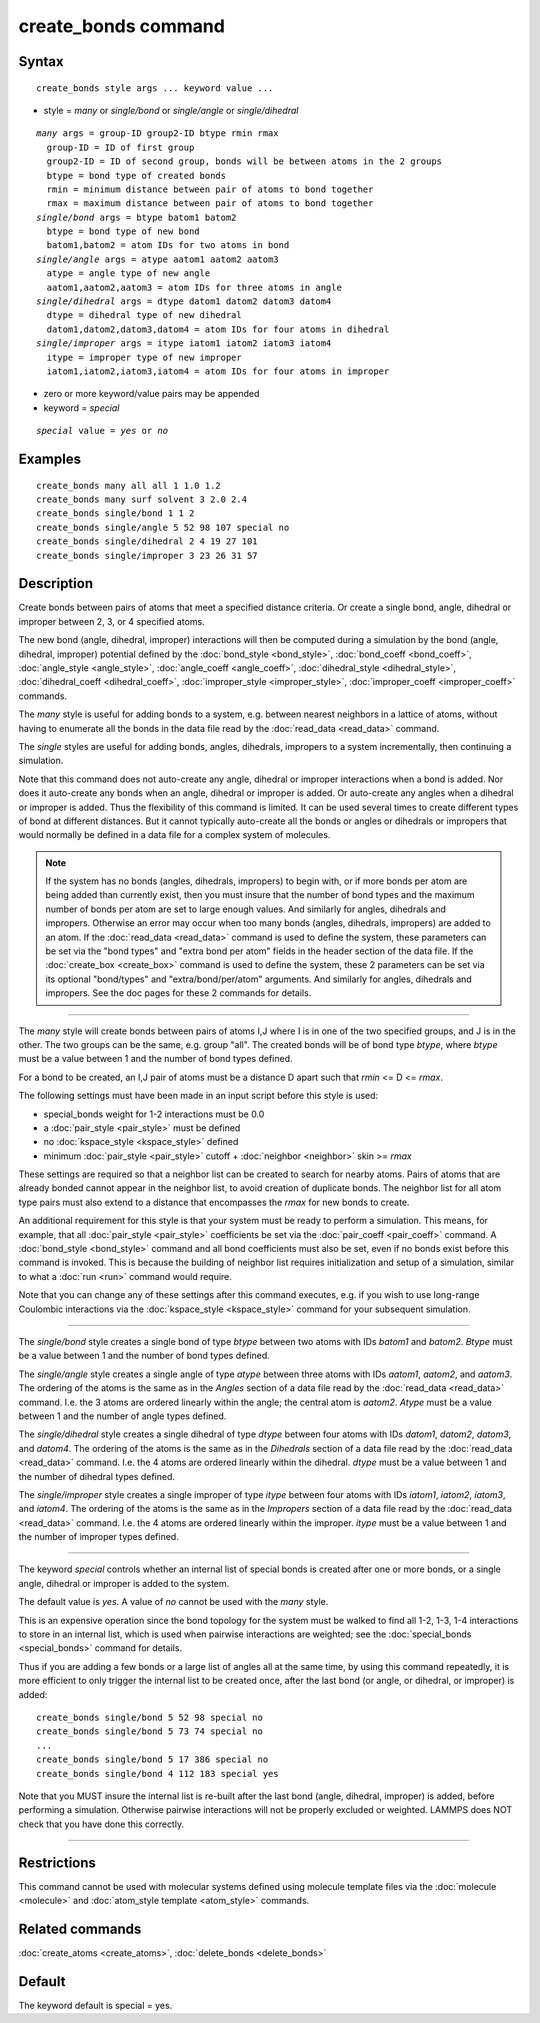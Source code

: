 .. index:: create\_bonds

create\_bonds command
=====================

Syntax
""""""


.. parsed-literal::

   create_bonds style args ... keyword value ...

* style = *many* or *single/bond* or *single/angle* or *single/dihedral*


.. parsed-literal::

     *many* args = group-ID group2-ID btype rmin rmax
       group-ID = ID of first group
       group2-ID = ID of second group, bonds will be between atoms in the 2 groups
       btype = bond type of created bonds
       rmin = minimum distance between pair of atoms to bond together
       rmax = maximum distance between pair of atoms to bond together
     *single/bond* args = btype batom1 batom2
       btype = bond type of new bond
       batom1,batom2 = atom IDs for two atoms in bond
     *single/angle* args = atype aatom1 aatom2 aatom3
       atype = angle type of new angle
       aatom1,aatom2,aatom3 = atom IDs for three atoms in angle
     *single/dihedral* args = dtype datom1 datom2 datom3 datom4
       dtype = dihedral type of new dihedral
       datom1,datom2,datom3,datom4 = atom IDs for four atoms in dihedral
     *single/improper* args = itype iatom1 iatom2 iatom3 iatom4
       itype = improper type of new improper
       iatom1,iatom2,iatom3,iatom4 = atom IDs for four atoms in improper

* zero or more keyword/value pairs may be appended
* keyword = *special*

.. parsed-literal::

     *special* value = *yes* or *no*



Examples
""""""""


.. parsed-literal::

   create_bonds many all all 1 1.0 1.2
   create_bonds many surf solvent 3 2.0 2.4
   create_bonds single/bond 1 1 2
   create_bonds single/angle 5 52 98 107 special no
   create_bonds single/dihedral 2 4 19 27 101
   create_bonds single/improper 3 23 26 31 57

Description
"""""""""""

Create bonds between pairs of atoms that meet a specified distance
criteria.  Or create a single bond, angle, dihedral or improper between 2, 3,
or 4 specified atoms.

The new bond (angle, dihedral, improper) interactions will then be computed
during a simulation by the bond (angle, dihedral, improper) potential defined by
the :doc:`bond_style <bond_style>`, :doc:`bond_coeff <bond_coeff>`,
:doc:`angle_style <angle_style>`, :doc:`angle_coeff <angle_coeff>`,
:doc:`dihedral_style <dihedral_style>`,
:doc:`dihedral_coeff <dihedral_coeff>`, :doc:`improper_style <improper_style>`,
:doc:`improper_coeff <improper_coeff>` commands.

The *many* style is useful for adding bonds to a system, e.g. between
nearest neighbors in a lattice of atoms, without having to enumerate
all the bonds in the data file read by the :doc:`read_data <read_data>`
command.

The *single* styles are useful for adding bonds, angles, dihedrals, impropers
to a system incrementally, then continuing a simulation.

Note that this command does not auto-create any angle, dihedral or improper
interactions when a bond is added.  Nor does it auto-create any bonds
when an angle, dihedral or improper is added.  Or auto-create any angles when a
dihedral or improper is added.  Thus the flexibility of this command is limited.
It can be used several times to create different types of bond at
different distances.  But it cannot typically auto-create all the
bonds or angles or dihedrals or impropers that would normally be defined in a
data file for a complex system of molecules.

.. note::

   If the system has no bonds (angles, dihedrals, impropers) to begin with,
   or if more bonds per atom are being added than currently exist, then you
   must insure that the number of bond types and the maximum number of
   bonds per atom are set to large enough values.  And similarly for
   angles, dihedrals and impropers.  Otherwise an error may occur when too many
   bonds (angles, dihedrals, impropers) are added to an atom.  If the
   :doc:`read_data <read_data>` command is used to define the system, these
   parameters can be set via the "bond types" and "extra bond per atom"
   fields in the header section of the data file.  If the
   :doc:`create_box <create_box>` command is used to define the system,
   these 2 parameters can be set via its optional "bond/types" and
   "extra/bond/per/atom" arguments.  And similarly for angles, dihedrals and
   impropers.  See the doc pages for these 2 commands for details.


----------


The *many* style will create bonds between pairs of atoms I,J where I
is in one of the two specified groups, and J is in the other.  The two
groups can be the same, e.g. group "all".  The created bonds will be
of bond type *btype*\ , where *btype* must be a value between 1 and the
number of bond types defined.

For a bond to be created, an I,J pair of atoms must be a distance D
apart such that *rmin* <= D <= *rmax*\ .

The following settings must have been made in an input script before
this style is used:

* special\_bonds weight for 1-2 interactions must be 0.0
* a :doc:`pair_style <pair_style>` must be defined
* no :doc:`kspace_style <kspace_style>` defined
* minimum :doc:`pair_style <pair_style>` cutoff + :doc:`neighbor <neighbor>` skin >= *rmax*

These settings are required so that a neighbor list can be created to
search for nearby atoms.  Pairs of atoms that are already bonded
cannot appear in the neighbor list, to avoid creation of duplicate
bonds.  The neighbor list for all atom type pairs must also extend to
a distance that encompasses the *rmax* for new bonds to create.

An additional requirement for this style is that your system must be
ready to perform a simulation.  This means, for example, that all
:doc:`pair_style <pair_style>` coefficients be set via the
:doc:`pair_coeff <pair_coeff>` command.  A :doc:`bond_style <bond_style>`
command and all bond coefficients must also be set, even if no bonds
exist before this command is invoked.  This is because the building of
neighbor list requires initialization and setup of a simulation,
similar to what a :doc:`run <run>` command would require.

Note that you can change any of these settings after this command
executes, e.g. if you wish to use long-range Coulombic interactions
via the :doc:`kspace_style <kspace_style>` command for your subsequent
simulation.


----------


The *single/bond* style creates a single bond of type *btype* between
two atoms with IDs *batom1* and *batom2*\ .  *Btype* must be a value
between 1 and the number of bond types defined.

The *single/angle* style creates a single angle of type *atype*
between three atoms with IDs *aatom1*\ , *aatom2*\ , and *aatom3*\ .  The
ordering of the atoms is the same as in the *Angles* section of a data
file read by the :doc:`read_data <read_data>` command.  I.e. the 3 atoms are
ordered linearly within the angle; the central atom is *aatom2*\ .
*Atype* must be a value between 1 and the number of angle types
defined.

The *single/dihedral* style creates a single dihedral of type *dtype*
between four atoms with IDs *datom1*\ , *datom2*\ , *datom3*\ , and *datom4*\ .  The
ordering of the atoms is the same as in the *Dihedrals* section of a data file
read by the :doc:`read_data <read_data>` command.  I.e. the 4 atoms are ordered
linearly within the dihedral.  *dtype* must be a value between 1 and
the number of dihedral types defined.

The *single/improper* style creates a single improper of type *itype*
between four atoms with IDs *iatom1*\ , *iatom2*\ , *iatom3*\ , and *iatom4*\ .  The
ordering of the atoms is the same as in the *Impropers* section of a data file
read by the :doc:`read_data <read_data>` command.  I.e. the 4 atoms are ordered
linearly within the improper.  *itype* must be a value between 1 and
the number of improper types defined.


----------


The keyword *special* controls whether an internal list of special
bonds is created after one or more bonds, or a single angle, dihedral or
improper is added to the system.

The default value is *yes*\ .  A value of *no* cannot be used
with the *many* style.

This is an expensive operation since the bond topology for the system
must be walked to find all 1-2, 1-3, 1-4 interactions to store in an
internal list, which is used when pairwise interactions are weighted;
see the :doc:`special_bonds <special_bonds>` command for details.

Thus if you are adding a few bonds or a large list of angles all at
the same time, by using this command repeatedly, it is more efficient
to only trigger the internal list to be created once, after the last
bond (or angle, or dihedral, or improper) is added:


.. parsed-literal::

   create_bonds single/bond 5 52 98 special no
   create_bonds single/bond 5 73 74 special no
   ...
   create_bonds single/bond 5 17 386 special no
   create_bonds single/bond 4 112 183 special yes

Note that you MUST insure the internal list is re-built after the last
bond (angle, dihedral, improper) is added, before performing a simulation.
Otherwise pairwise interactions will not be properly excluded or
weighted.  LAMMPS does NOT check that you have done this correctly.


----------


Restrictions
""""""""""""


This command cannot be used with molecular systems defined using
molecule template files via the :doc:`molecule <molecule>` and
:doc:`atom_style template <atom_style>` commands.

Related commands
""""""""""""""""

:doc:`create_atoms <create_atoms>`, :doc:`delete_bonds <delete_bonds>`

Default
"""""""

The keyword default is special = yes.
